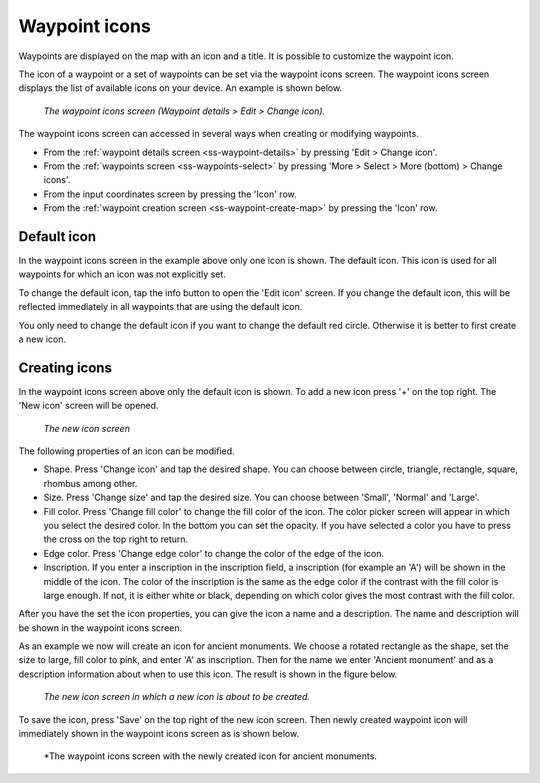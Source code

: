 .. _ss-waypoint-icons

Waypoint icons
==============

Waypoints are displayed on the map with an icon and a title. It is possible to customize the waypoint icon. 

The icon of a waypoint or a set of waypoints can be set via the waypoint icons screen. 
The waypoint icons screen displays the list of available icons on your device. An example is shown below.

.. figure:: ../_static/waypoint-ic1.png
   :height: 568px
   :width: 320px
   :alt: Waypoint icons screen Topo GPS

   *The waypoint icons screen (Waypoint details > Edit > Change icon).*

The waypoint icons screen can accessed in several ways when creating or modifying waypoints.

- From the :ref:`waypoint details screen <ss-waypoint-details>` by pressing 'Edit > Change icon'.
- From the :ref:`waypoints screen <ss-waypoints-select>` by pressing 'More > Select > More (bottom) > Change icons'.
- From the input coordinates screen by pressing the 'Icon' row.
- From the :ref:`waypoint creation screen <ss-waypoint-create-map>` by pressing the 'Icon' row.

Default icon
~~~~~~~~~~~~
In the waypoint icons screen in the example above only one icon is shown. The default icon. This icon is used for all waypoints for which an icon was not explicitly set. 

To change the default icon, tap the info button to open the 'Edit icon' screen. If you change the default icon, this will be reflected immediately in all waypoints that are using the default icon.

You only need to change the default icon if you want to change the default red circle. Otherwise it is better to first create a new icon.

Creating icons
~~~~~~~~~~~~~~
In the waypoint icons screen above only the default icon is shown. To add a new icon press '+' on the top right.
The 'New icon' screen will be opened.

.. figure:: ../_static/waypoint-ic2.png
   :height: 568px
   :width: 320px
   :alt: New icon screen Topo GPS
   
   *The new icon screen*

The following properties of an icon can be modified.

- Shape. Press 'Change icon' and tap the desired shape. You can choose between circle, triangle, rectangle, square, rhombus among other.
- Size. Press 'Change size' and tap the desired size. You can choose between 'Small', 'Normal' and 'Large'.
- Fill color. Press 'Change fill color' to change the fill color of the icon. The color picker screen will appear in which you select the desired color. In the bottom you can set the opacity. If you have selected a color you have to press the cross on the top right to return.
- Edge color. Press 'Change edge color' to change the color of the edge of the icon. 
- Inscription. If you enter a inscription in the inscription field, a inscription (for example an 'A') will be shown in the middle of the icon. The color of the inscription is the same as the edge color if the contrast with the fill color is large enough. If not, it is either white or black, depending on which color gives the most contrast with the fill color.

After you have the set the icon properties, you can give the icon a name and a description. The name and description will be shown in the waypoint icons screen.

As an example we now will create an icon for ancient monuments. We choose a rotated rectangle as the shape, set the size to large, fill color to pink, and enter 'A' as inscription. Then for the name we enter 'Ancient monument' and as a description information about when to use this icon. The result is shown in the figure below.

.. figure:: ../_static/waypoint-ic3.png
   :height: 568px
   :width: 320px
   :alt: New icon screen Topo GPS
   
   *The new icon screen in which a new icon is about to be created.*
   
To save the icon, press 'Save' on the top right of the new icon screen. Then newly created waypoint icon will immediately shown in the waypoint icons screen as is shown below.

.. figure:: ../_static/waypoint-ic4.png
   :height: 568px
   :width: 320px
   :alt: Waypoint icons screen Topo GPS

   *The waypoint icons screen with the newly created icon for ancient monuments.


